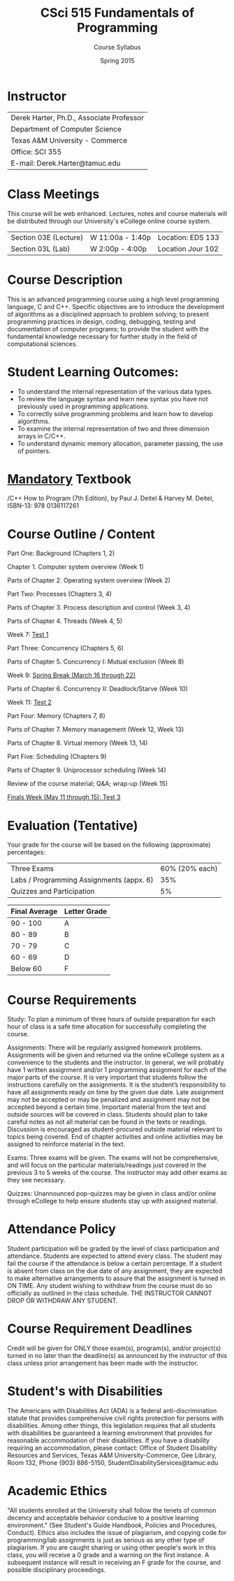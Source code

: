 #+TITLE:     CSci 515 Fundamentals of Programming
#+Author:    Course Syllabus
#+Date:      Spring 2015
#+DESCRIPTION: Tentative Course Syllabus
#+OPTIONS:   H:4 num:nil toc:nil
#+OPTIONS:   TeX:t LaTeX:t skip:nil d:nil todo:nil pri:nil tags:not-in-toc
#+LATEX_HEADER: \usepackage{array}
#+LATEX_HEADER: \usepackage{color}

* Instructor

#+ATTR_LATEX: environment=tabular*,width=0.9\textwidth
| Derek Harter, Ph.D., Associate Professor |
| Department of Computer Science           |
| Texas A&M University - Commerce          |
| Office: SCI 355                          |
| E-mail: Derek.Harter@tamuc.edu           |

* Class Meetings

#+ATTR_LATEX: environment=tabular*,width=0.9\textwidth
This course will be web enhanced.  Lectures, notes and course
materials will be distributed through our University's eCollege online
course system.

| Section 03E (Lecture) | W 11:00a - 1:40p | Location: EDS 133 |
| Section 03L (Lab)     | W  2:00p - 4:00p | Location Jour 102 |

* Course Description
This is an advanced programming course using a high level programming
language, C and C++. Specific objectives are to introduce the
development of algorithms as a disciplined approach to problem
solving; to present programming practices in design, coding,
debugging, testing and documentation of computer programs; to provide
the student with the fundamental knowledge necessary for further study
in the field of computational sciences.

* Student Learning Outcomes:

- To understand the internal representation of the various data types.
- To review the language syntax and learn new syntax you have not previously used in programming applications.
- To correctly solve programming problems and learn how to develop algorithms.
- To examine the internal representation of two and three dimension arrays in C/C++.
- To understand dynamic memory allocation, parameter passing, the use of pointers. 

* _Mandatory_ Textbook
/C++ How to Program (7th Edition), by Paul J. Deitel & Harvey M. Deitel, ISBN-13: 978 0136117261

* Course Outline / Content

#+ATTR_LATEX: environment=tabular*,width=0.9\textwidth

Part One: Background (Chapters 1, 2)

\leftskip=0.25in Chapter 1. Computer system overview (Week 1)

\leftskip=0.25in Parts of Chapter 2. Operating system overview (Week 2)


\leftskip=-0.25in Part Two: Processes (Chapters 3, 4)

\leftskip=0.25in Parts of Chapter 3. Process description and control (Week 3, 4)

\leftskip=0.25in Parts of Chapter 4. Threads (Week 4, 5)

\leftskip=0.25in Week 7: _Test 1_ 

\leftskip=-0.25in Part Three: Concurrency (Chapters 5, 6)

\leftskip=0.25in Parts of Chapter 5. Concurrency I: Mutual exclusion (Week 8)

\leftskip=0.25in Week 9: _Spring Break (March 16 through 22)_

\leftskip=0.25in Parts of Chapter 6. Concurrency II: Deadlock/Starve (Week 10)

\leftskip=0.25in Week 11: _Test 2_

\leftskip=-0.25in Part Four: Memory (Chapters 7, 8)

\leftskip=0.25in Parts of Chapter 7. Memory management (Week 12, Week 13)

\leftskip=0.25in Parts of Chapter 8. Virtual memory (Week 13, 14)

\leftskip=-0.25in Part Five: Scheduling (Chapters 9)

\leftskip=0.25in Parts of Chapter 9.  Uniprocessor scheduling (Week 14)

\leftskip=0.25in Review of the course material; Q&A; wrap-up (Week 15)

\leftskip=0.25in _Finals Week (May 11 through 15): Test 3_




* Evaluation (Tentative)
Your grade for the course will be based on the following (approximate) percentages:

#+ATTR_LATEX: environment=tabular*,width=0.9\textwidth
| Three Exams                              | 60% (20% each) |
| Labs / Programming Assignments (appx. 6) |            35% |
| Quizzes and Participation                |             5% |

#+ATTR_LATEX: environment=tabular*,width=0.9\textwidth
| Final Average | Letter Grade |
|---------------+--------------|
| 90 - 100      | A            |
| 80 - 89       | B            |
| 70 - 79       | C            |
| 60 - 69       | D            |
| Below 60      | F            |


* Course Requirements
Study: To plan a minimum of three hours of outside preparation for
each hour of class is a safe time allocation for successfully
completing the course.

Assignments: There will be regularly assigned homework
problems. Assignments will be given and returned via the online
eCollege system as a convenience to the students and the instructor.
In general, we will probably have 1 written assignment and/or 1
programming assignment for each of the major parts of the course.  It
is very important that students follow the instructions carefully on
the assignments. It is the student’s responsibility to have all
assignments ready on time by the given due date. Late assignment may
not be accepted or may be penalized and assignment may not be accepted
beyond a certain time. Important material from the text and outside
sources will be covered in class. Students should plan to take careful
notes as not all material can be found in the texts or
readings. Discussion is encouraged as student-procured outside
material relevant to topics being covered. End of chapter activities
and online activities may be assigned to reinforce material in the
text.

Exams: Three exams will be given.  The exams will not be
comprehensive, and will focus on the particular materials/readings
just covered in the previous 3 to 5 weeks of the course.  The
instructor may add other exams as they see necessary.  

Quizzes: Unannounced pop-quizzes may be given in class and/or online
through eCollege to help ensure students stay up with assigned
material.


* Attendance Policy

Student participation will be graded by the level of class
participation and attendance. Students are expected to attend every
class. The student may fail the course if the attendance is below a
certain percentage.  If a student is absent from class on the due date
of any assignment, they are expected to make alternative arrangements
to assure that the assignment is turned in ON TIME. Any student
wishing to withdraw from the course must do so officially as outlined
in the class schedule. THE INSTRUCTOR CANNOT DROP OR WITHDRAW ANY
STUDENT.


* Course Requirement Deadlines

Credit will be given for ONLY those exam(s), program(s), and/or
project(s) turned in no later than the deadline(s) as announced by the
instructor of this class unless prior arrangement has been made with
the instructor.

* Student's with Disabilities

The Americans with Disabilities Act (ADA) is a federal
anti-discrimination statute that provides comprehensive civil rights
protection for persons with disabilities.  Among other things, this
legislation requires that all students with disabilities be guaranteed
a learning environment that provides for reasonable accommodation of
their disabilities.  If you have a disability requiring an
accommodation, please contact: Office of Student Disability Resources
and Services, Texas A&M University-Commerce, Gee Library, Room 132,
Phone (903) 886-5150, StudentDisabilityServices@tamuc.edu

* Academic Ethics

"All students enrolled at the University shall follow the tenets of
common decency and acceptable behavior conducive to a positive
learning environment." (See Student's Guide Handbook, Policies and
Procedures, Conduct). Ethics also includes the issue of plagiarism,
and copying code for programming/lab assignments is just as serious as any
other type of plagiarism.  If you are caught sharing or using other
people's work in this class, you will receive a 0 grade and a warning
on the first instance.  A subsequent instance will result in receiving
an F grade for the course, and possible disciplinary proceedings.

